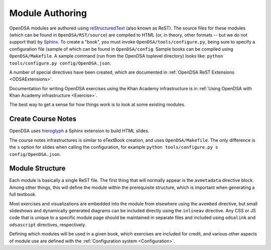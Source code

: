 .. _ModAuthor:

Module Authoring
================
OpenDSA modules are authored using 
`reStructuredText <http://docutils.sourceforge.net/rst.html>`_
(also known as ReST).  The source files for these modules (which 
can be found in ``OpenDSA/RST/source``) are compiled to HTML 
(or, in theory, other formats -- but we do not support that) by 
`Sphinx <http://sphinx.pocoo.org/contents.html>`_.
To create a "book", you must invoke ``OpenDSA/tools/configure.py``, 
being sure to specify a configuration file (sample of which can be 
found in ``OpenDSA/config``.
Sample books can be compiled using ``OpenDSA/Makefile``.
A sample command (run from the OpenDSA toplevel directory)
looks like: ``python tools/configure.py config/OpenDSA.json``.

A number of special directives have been created, which are documented
in :ref:`OpenDSA ReST Extensions <ODSAExtensions>`.

Documentation for writing OpenDSA exercises using the Khan Academy
infrastructure is in
:ref:`Using OpenDSA with Khan Academy infrastructure <Exercise>`.

The best way to get a sense for how things work is to look at some
existing modules.

Create Course Notes
-------------------
OpenDSA uses `hieroglyph <https://github.com/nyergler/hieroglyph/>`_ a Sphinx 
extension to build HTML slides.

The course notes infrastructures is similar to eTextBook creation, and uses
``OpenDSA/Makefile``. The only difference is the ``s`` option for slides
when calling the configuration, for example ``python tools/configure.py s config/OpenDSA.json``.


Module Structure
----------------

Each module is basically a single ReST file.
The first thing that will normally appear is the 
``avmetadata`` directive block.
Among other things, this will define the module within the
prerequisite structure, which is important when
generating a full textbook.

Most exercises and visualizations are embedded into the module from
elsewhere  using the ``avembed`` directive, but small slideshows and
dynamically generated diagrams can be included directly using the
``inlineav`` directive.
Any CSS or JS code that is unique to a specific module page should be 
maintained in separate files and included using ``odsalink`` and 
``odsascript`` directives, respectively.

Defining which modules will be used in a given book, which exercises
are included for credit, and various other aspects of module use are
defined with the
:ref:`Configuration system <Configuration>`.
